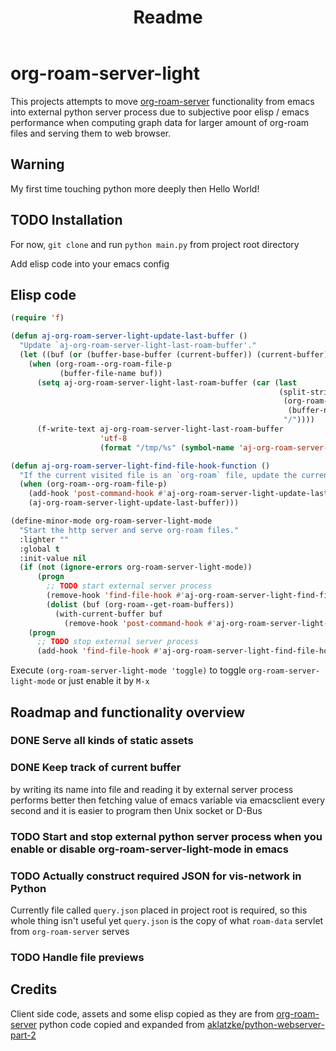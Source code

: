 #+TITLE: Readme

* org-roam-server-light

This projects attempts to move [[https://github.com/org-roam/org-roam-server][org-roam-server]] functionality from emacs into external python server process due to subjective poor elisp / emacs performance when computing graph data for larger amount of org-roam files and serving them to web browser.

** Warning
My first time touching python more deeply then Hello World!

** TODO Installation

For now, =git clone= and run =python main.py= from project root directory

Add elisp code into your emacs config

** Elisp code
#+BEGIN_SRC emacs-lisp
(require 'f)

(defun aj-org-roam-server-light-update-last-buffer ()
  "Update `aj-org-roam-server-light-last-roam-buffer'."
  (let ((buf (or (buffer-base-buffer (current-buffer)) (current-buffer))))
    (when (org-roam--org-roam-file-p
           (buffer-file-name buf))
      (setq aj-org-roam-server-light-last-roam-buffer (car (last
                                                            (split-string
                                                             (org-roam--path-to-slug
                                                              (buffer-name buf))
                                                             "/"))))
      (f-write-text aj-org-roam-server-light-last-roam-buffer
                    'utf-8
                    (format "/tmp/%s" (symbol-name 'aj-org-roam-server-light-last-roam-buffer))))))

(defun aj-org-roam-server-light-find-file-hook-function ()
  "If the current visited file is an `org-roam` file, update the current buffer."
  (when (org-roam--org-roam-file-p)
    (add-hook 'post-command-hook #'aj-org-roam-server-light-update-last-buffer nil t)
    (aj-org-roam-server-light-update-last-buffer)))

(define-minor-mode org-roam-server-light-mode
  "Start the http server and serve org-roam files."
  :lighter ""
  :global t
  :init-value nil
  (if (not (ignore-errors org-roam-server-light-mode))
      (progn
        ;; TODO start external server process
        (remove-hook 'find-file-hook #'aj-org-roam-server-light-find-file-hook-function nil)
        (dolist (buf (org-roam--get-roam-buffers))
          (with-current-buffer buf
            (remove-hook 'post-command-hook #'aj-org-roam-server-light-update-last-buffer t))))
    (progn
      ;; TODO stop external server process
      (add-hook 'find-file-hook #'aj-org-roam-server-light-find-file-hook-function nil nil))))

#+END_SRC

Execute =(org-roam-server-light-mode 'toggle)= to toggle =org-roam-server-light-mode= or just enable it by ~M-x~

** Roadmap and functionality overview
*** DONE Serve all kinds of static assets
*** DONE Keep track of current buffer
by writing its name into file and reading it by external server process
performs better then fetching value of emacs variable via emacsclient every second and it is easier to program then Unix socket or D-Bus
*** TODO Start and stop external python server process when you enable or disable org-roam-server-light-mode in emacs
*** TODO Actually construct required JSON for vis-network in Python
Currently file called =query.json= placed in project root is required, so this whole thing isn't useful yet
=query.json= is the copy of what =roam-data= servlet from =org-roam-server= serves
*** TODO Handle file previews

** Credits
Client side code, assets and some elisp copied as they are from [[https://github.com/org-roam/org-roam-server][org-roam-server]]
python code copied and expanded from [[https://github.com/aklatzke/python-webserver-part-2][aklatzke/python-webserver-part-2]]
